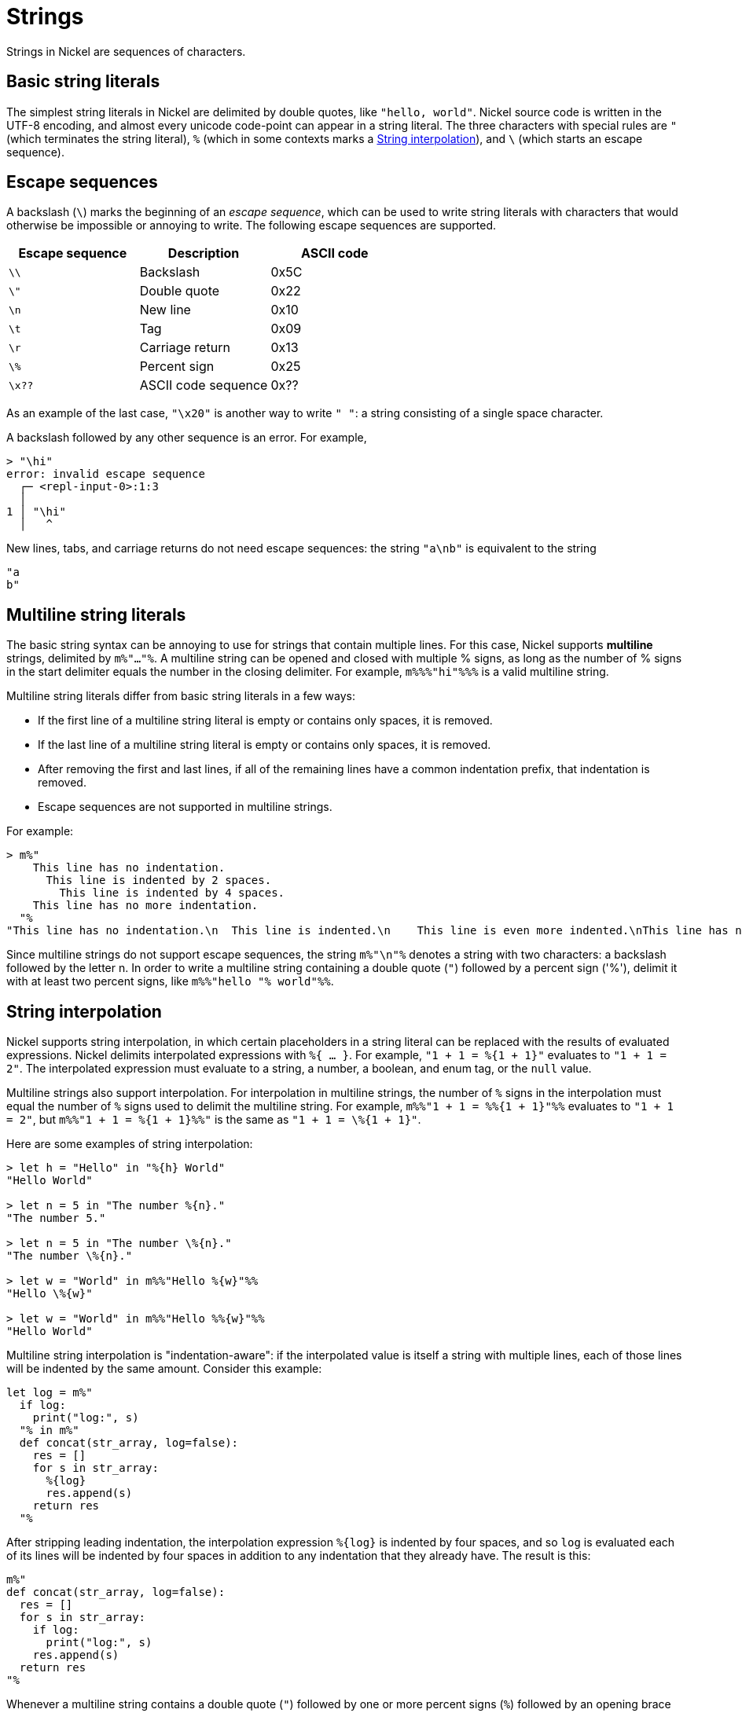 = Strings

Strings in Nickel are sequences of characters.

== Basic string literals

The simplest string literals in Nickel are delimited by double quotes,
like `"hello, world"`. Nickel source code is written in the UTF-8 encoding,
and almost every unicode code-point can appear in a string literal.
The three characters with special rules are `"` (which terminates the
string literal), `%` (which in some contexts marks a <<_string_interpolation>>),
and `\` (which starts an escape sequence).

== Escape sequences

A backslash (`\`) marks the beginning of an _escape sequence_, which
can be used to write string literals with characters that would otherwise
be impossible or annoying to write. The following
escape sequences are supported.

[%header,cols="1,1,1"]
|===
|Escape sequence |Description |ASCII code

|`\\`
|Backslash
|0x5C

|`\"`
|Double quote
|0x22

|`\n`
|New line
|0x10

|`\t`
|Tag
|0x09

|`\r`
|Carriage return
|0x13

|`\%`
|Percent sign
|0x25

|`\x??`
| ASCII code sequence
|0x??
|===

As an example of the last case, `"\x20"` is another way to write `" "`: a string
consisting of a single space character.

A backslash followed by any other sequence is an error. For example,

```nickel #repl
> "\hi"
error: invalid escape sequence
  ┌─ <repl-input-0>:1:3
  │
1 │ "\hi"
  │   ^
```

New lines, tabs, and carriage returns do not need escape sequences: the string
`"a\nb"` is equivalent to the string

```nickel
"a
b"
```

== Multiline string literals

The basic string syntax can be annoying to use for strings that contain multiple
lines. For this case, Nickel supports *multiline* strings, delimited by
`m%"..."%`. A multiline string can be opened and closed with multiple % signs,
as long as the number of % signs in the start delimiter equals the number in the
closing delimiter. For example, `m%%%"hi"%%%` is a valid multiline string.

Multiline string literals differ from basic string literals in a few ways:

* If the first line of a multiline string literal is empty or contains only
  spaces, it is removed.
* If the last line of a multiline string literal is empty or contains only
  spaces, it is removed.
* After removing the first and last lines, if all of the remaining lines
  have a common indentation prefix, that indentation is removed.
* Escape sequences are not supported in multiline strings.

For example:

```nickel #repl
> m%"
    This line has no indentation.
      This line is indented by 2 spaces.
        This line is indented by 4 spaces.
    This line has no more indentation.
  "%
"This line has no indentation.\n  This line is indented.\n    This line is even more indented.\nThis line has no more indentation."
```

Since multiline strings do not support escape sequences, the string
`m%"\n"%` denotes a string with two characters: a backslash followed
by the letter n. In order to write a multiline string containing a
double quote (`"`) followed by a percent sign ('%'), delimit
it with at least two percent signs, like `m%%"hello "% world"%%`.

== String interpolation

Nickel supports string interpolation, in which certain placeholders in a string literal
can be replaced with the results of evaluated expressions. Nickel delimits
interpolated expressions with `%{ ... }`. For example, `"1 + 1 = %{1 + 1}"` evaluates
to `"1 + 1 = 2"`. The interpolated expression must evaluate to a string, a number, a boolean,
and enum tag, or the `null` value.

Multiline strings also support interpolation. For interpolation in multiline strings,
the number of `%` signs in the interpolation must equal the number of `%` signs used
to delimit the multiline string. For example, `m%%"1 + 1 = %%{1 + 1}"%%` evaluates
to `"1 + 1 = 2"`, but `m%%"1 + 1 = %{1 + 1}%%"` is the same as `"1 + 1 = \%{1 + 1}"`.

Here are some examples of string interpolation:

```nickel #repl
> let h = "Hello" in "%{h} World"
"Hello World"

> let n = 5 in "The number %{n}."
"The number 5."

> let n = 5 in "The number \%{n}."
"The number \%{n}."

> let w = "World" in m%%"Hello %{w}"%%
"Hello \%{w}"

> let w = "World" in m%%"Hello %%{w}"%%
"Hello World"
```

Multiline string interpolation is "indentation-aware": if the interpolated value
is itself a string with multiple lines, each of those lines will be indented
by the same amount. Consider this example:

```nickel
let log = m%"
  if log:
    print("log:", s)
  "% in m%"
  def concat(str_array, log=false):
    res = []
    for s in str_array:
      %{log}
      res.append(s)
    return res
  "%
```

After stripping leading indentation, the interpolation expression `+%{log}+`
is indented by four spaces, and so `log` is evaluated each of its lines will be
indented by four spaces in addition to any indentation that they already have.
The result is this:

```nickel
m%"
def concat(str_array, log=false):
  res = []
  for s in str_array:
    if log:
      print("log:", s)
    res.append(s)
  return res
"%
```

Whenever a multiline string contains a double quote (`"`) followed by one
or more percent signs (`%`) followed by an opening brace (`{`), the double
quote will be interpreted as a literal double quote character and not
as a string end delimiter, even if the number of percent signs equals
the number used to delimit the start of the string.

```nickel #repl
> let msg = "Hello, world!" in m%"echo "%{msg}""%
"echo \"Hello, world!\""
```

== Symbolic strings
